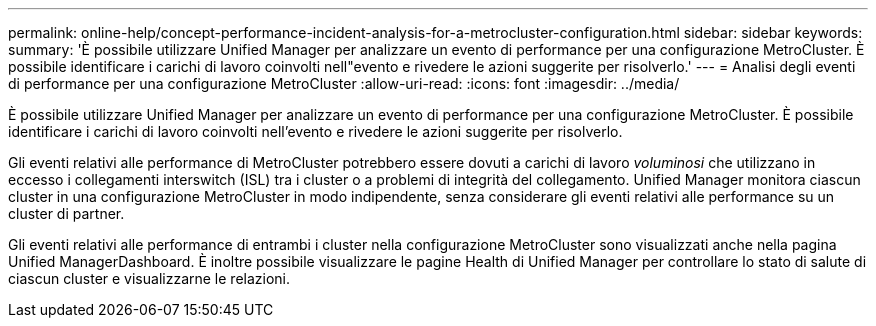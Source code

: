 ---
permalink: online-help/concept-performance-incident-analysis-for-a-metrocluster-configuration.html 
sidebar: sidebar 
keywords:  
summary: 'È possibile utilizzare Unified Manager per analizzare un evento di performance per una configurazione MetroCluster. È possibile identificare i carichi di lavoro coinvolti nell"evento e rivedere le azioni suggerite per risolverlo.' 
---
= Analisi degli eventi di performance per una configurazione MetroCluster
:allow-uri-read: 
:icons: font
:imagesdir: ../media/


[role="lead"]
È possibile utilizzare Unified Manager per analizzare un evento di performance per una configurazione MetroCluster. È possibile identificare i carichi di lavoro coinvolti nell'evento e rivedere le azioni suggerite per risolverlo.

Gli eventi relativi alle performance di MetroCluster potrebbero essere dovuti a carichi di lavoro _voluminosi_ che utilizzano in eccesso i collegamenti interswitch (ISL) tra i cluster o a problemi di integrità del collegamento. Unified Manager monitora ciascun cluster in una configurazione MetroCluster in modo indipendente, senza considerare gli eventi relativi alle performance su un cluster di partner.

Gli eventi relativi alle performance di entrambi i cluster nella configurazione MetroCluster sono visualizzati anche nella pagina Unified ManagerDashboard. È inoltre possibile visualizzare le pagine Health di Unified Manager per controllare lo stato di salute di ciascun cluster e visualizzarne le relazioni.
